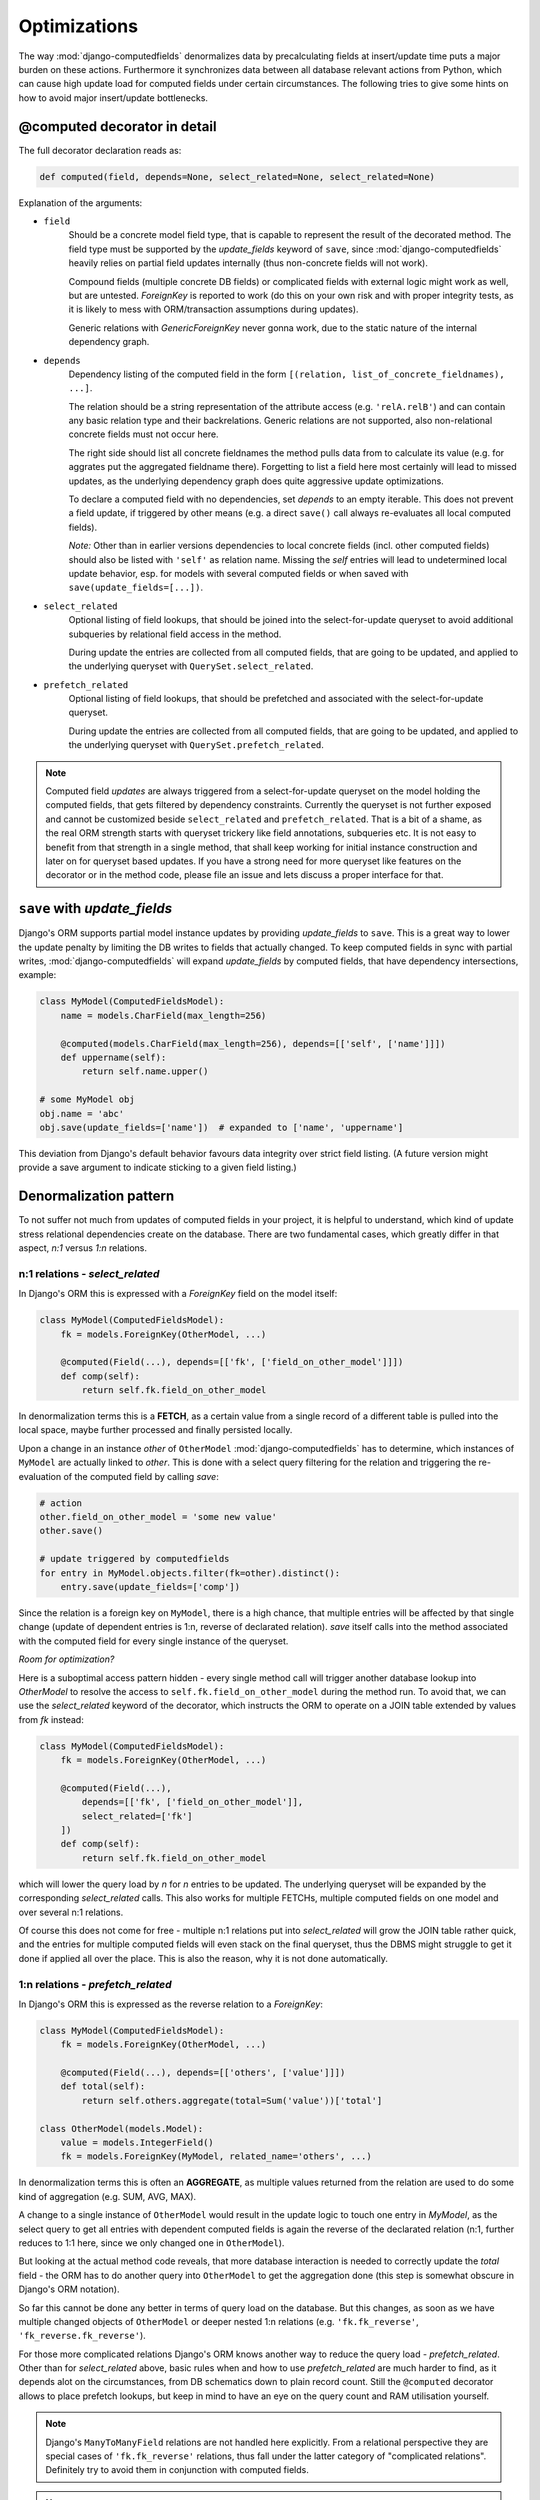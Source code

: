 Optimizations
=============

The way :mod:`django-computedfields` denormalizes data by precalculating fields at insert/update
time puts a major burden on these actions. Furthermore it synchronizes data between all database
relevant actions from Python, which can cause high update load for computed fields under certain
circumstances. The following tries to give some hints on how to avoid major insert/update bottlenecks.


@computed decorator in detail
-----------------------------

The full decorator declaration reads as:

.. code-block:: python

    def computed(field, depends=None, select_related=None, select_related=None)

Explanation of the arguments:

- ``field``
    Should be a concrete model field type, that is capable to represent the result of the decorated method.
    The field type must be supported by the `update_fields` keyword of ``save``, since :mod:`django-computedfields`
    heavily relies on partial field updates internally (thus non-concrete fields will not work).

    Compound fields (multiple concrete DB fields) or complicated fields with external logic might work as well,
    but are untested. `ForeignKey` is reported to work (do this on your own risk and with proper integrity tests,
    as it is likely to mess with ORM/transaction assumptions during updates).

    Generic relations with `GenericForeignKey` never gonna work, due to the static nature of the internal dependency graph.

- ``depends``
    Dependency listing of the computed field in the form ``[(relation, list_of_concrete_fieldnames), ...]``.

    The relation should be a string representation of the attribute access (e.g. ``'relA.relB'``) and can contain
    any basic relation type and their backrelations. Generic relations are not supported, also non-relational concrete fields
    must not occur here.

    The right side should list all concrete fieldnames the method pulls data from to calculate
    its value (e.g. for aggrates put the aggregated fieldname there). Forgetting to list a field here most certainly
    will lead to missed updates, as the underlying dependency graph does quite aggressive update optimizations.

    To declare a computed field with no dependencies, set `depends` to an empty iterable. This does not prevent
    a field update, if triggered by other means (e.g. a direct ``save()`` call always re-evaluates all
    local computed fields).

    `Note:` Other than in earlier versions dependencies to local concrete fields (incl. other computed fields)
    should also be listed with ``'self'`` as relation name. Missing the `self` entries will lead to
    undetermined local update behavior, esp. for models with several computed fields or when saved with
    ``save(update_fields=[...])``.

- ``select_related``
    Optional listing of field lookups, that should be joined into the select-for-update queryset to avoid
    additional subqueries by relational field access in the method.

    During update the entries are collected from all computed fields, that are going to be updated,
    and applied to the underlying queryset with ``QuerySet.select_related``.

- ``prefetch_related``
    Optional listing of field lookups, that should be prefetched and associated with the select-for-update queryset.

    During update the entries are collected from all computed fields, that are going to be updated,
    and applied to the underlying queryset with ``QuerySet.prefetch_related``.

.. NOTE::

    Computed field `updates` are always triggered from a select-for-update queryset on the model holding
    the computed fields, that gets filtered by dependency constraints. Currently the queryset is not
    further exposed and cannot be customized beside ``select_related`` and ``prefetch_related``.
    That is a bit of a shame, as the real ORM strength starts with queryset trickery like field annotations,
    subqueries etc. It is not easy to benefit from that strength in a single method, that shall keep
    working for initial instance construction and later on for queryset based updates.
    If you have a strong need for more queryset like features on the decorator or in the method code,
    please file an issue and lets discuss a proper interface for that.


``save`` with `update_fields`
-----------------------------

Django's ORM supports partial model instance updates by providing `update_fields` to ``save``.
This is a great way to lower the update penalty by limiting the DB writes to fields that actually changed.
To keep computed fields in sync with partial writes, :mod:`django-computedfields` will expand `update_fields`
by computed fields, that have dependency intersections, example:

.. code-block:: python

    class MyModel(ComputedFieldsModel):
        name = models.CharField(max_length=256)

        @computed(models.CharField(max_length=256), depends=[['self', ['name']]])
        def uppername(self):
            return self.name.upper()

    # some MyModel obj
    obj.name = 'abc'
    obj.save(update_fields=['name'])  # expanded to ['name', 'uppername']

This deviation from Django's default behavior favours data integrity over strict field listing.
(A future version might provide a save argument to indicate sticking to a given field listing.)


Denormalization pattern
-----------------------

To not suffer not much from updates of computed fields in your project, it is helpful to understand,
which kind of update stress relational dependencies create on the database.
There are two fundamental cases, which greatly differ in that aspect, `n:1` versus `1:n` relations.

n:1 relations - `select_related`
^^^^^^^^^^^^^^^^^^^^^^^^^^^^^^^^

In Django's ORM this is expressed with a `ForeignKey` field on the model itself:

.. code-block:: python

    class MyModel(ComputedFieldsModel):
        fk = models.ForeignKey(OtherModel, ...)

        @computed(Field(...), depends=[['fk', ['field_on_other_model']]])
        def comp(self):
            return self.fk.field_on_other_model

In denormalization terms this is a **FETCH**, as a certain value from a single record of a
different table is pulled into the local space, maybe further processed and finally persisted locally.

Upon a change in an instance `other` of ``OtherModel`` :mod:`django-computedfields` has to determine,
which instances of ``MyModel`` are actually linked to `other`.
This is done with a select query filtering for the relation and triggering the re-evaluation of the
computed field by calling `save`:

.. code-block:: python

    # action
    other.field_on_other_model = 'some new value'
    other.save()

    # update triggered by computedfields
    for entry in MyModel.objects.filter(fk=other).distinct():
        entry.save(update_fields=['comp'])

Since the relation is a foreign key on ``MyModel``, there is a high chance, that multiple entries will be affected
by that single change (update of dependent entries is 1:n, reverse of declarated relation).
`save` itself calls into the method associated with the computed field for every single instance of the queryset.

`Room for optimization?`

Here is a suboptimal access pattern hidden - every single method call will trigger another database lookup
into `OtherModel` to resolve the access to ``self.fk.field_on_other_model`` during the method run.
To avoid that, we can use the `select_related` keyword of the decorator, which instructs the ORM to operate on
a JOIN table extended by values from `fk` instead:

.. code-block:: python

    class MyModel(ComputedFieldsModel):
        fk = models.ForeignKey(OtherModel, ...)

        @computed(Field(...),
            depends=[['fk', ['field_on_other_model']],
            select_related=['fk']
        ])
        def comp(self):
            return self.fk.field_on_other_model

which will lower the query load by `n` for `n` entries to be updated. The underlying queryset will be expanded
by the corresponding `select_related` calls. This also works for multiple FETCHs,
multiple computed fields on one model and over several n:1 relations.

Of course this does not come for free - multiple n:1 relations put into `select_related` will grow
the JOIN table rather quick, and the entries for multiple computed fields will even stack on the final queryset,
thus the DBMS might struggle to get it done if applied all over the place. This is also the reason, why it
is not done automatically.


1:n relations - `prefetch_related`
^^^^^^^^^^^^^^^^^^^^^^^^^^^^^^^^^^

In Django's ORM this is expressed as the reverse relation to a `ForeignKey`:

.. code-block:: python

    class MyModel(ComputedFieldsModel):
        fk = models.ForeignKey(OtherModel, ...)

        @computed(Field(...), depends=[['others', ['value']]])
        def total(self):
            return self.others.aggregate(total=Sum('value'))['total']

    class OtherModel(models.Model):
        value = models.IntegerField()
        fk = models.ForeignKey(MyModel, related_name='others', ...)

In denormalization terms this is often an **AGGREGATE**, as multiple values returned from the relation
are used to do some kind of aggregation (e.g. SUM, AVG, MAX).

A change to a single instance of ``OtherModel`` would result in the update logic to touch one entry in `MyModel`,
as the select query to get all entries with dependent computed fields is again the reverse of the
declarated relation (n:1, further reduces to 1:1 here, since we only changed one in ``OtherModel``).

But looking at the actual method code reveals, that more database interaction is needed to correctly update
the `total` field - the ORM has to do another query into ``OtherModel`` to get the aggregation done
(this step is somewhat obscure in Django's ORM notation).

So far this cannot be done any better in terms of query load on the database. But this changes,
as soon as we have multiple changed objects of ``OtherModel`` or deeper nested 1:n relations
(e.g. ``'fk.fk_reverse'``, ``'fk_reverse.fk_reverse'``).

For those more complicated relations Django's ORM knows another way to reduce the query load - `prefetch_related`.
Other than for `select_related` above, basic rules when and how to use `prefetch_related` are much harder to find,
as it depends alot on the circumstances, from DB schematics down to plain record count.
Still the ``@computed`` decorator allows to place prefetch lookups,
but keep in mind to have an eye on the query count and RAM utilisation yourself.


.. NOTE::

    Django's ``ManyToManyField`` relations are not handled here explicitly. From a relational perspective
    they are special cases of ``'fk.fk_reverse'`` relations, thus fall under the latter category of "complicated relations".
    Definitely try to avoid them in conjunction with computed fields.


.. NOTE::
    Django's ``OneToOneField`` relations are special cases of 1:n and n:1 relations with reduced update needs
    and handled transparently as listed above.

.. NOTE::
    In terms of denormalization techniques we also skipped **EXTEND** here. EXTEND can easily be done
    either by field annotations or by property methods on a model in Django.
    Nothing to get into :mod:`django-computedfields` business by default, unless the calculation penalty is really high.
    Then they can be constructed with `self` dependencies as shown above.


Complicted deep nested relations
^^^^^^^^^^^^^^^^^^^^^^^^^^^^^^^^

So you really want to declare computed fields with dependencies like:

.. code-block:: python

    class X(ComputedFieldsModel):
        a = models.ForeignKey(OtherModel, ...)

        @computed(Field(..),
            depends=[
                ['a', ['a1', 'a2', ...]],
                ['a.b_reverse', ['b1', 'b2', ...]],
                ['a.b_reverse.c', ['c1', 'c2', ...]],
                ['a.b_reverse.c.d_reverse', ['d1', 'd2', ...]],
                [...]
            ]
        )
        def comp1(self):
            # 1000 lines of code following here
            ...

        @computed(Field(..),
            depends=[
                ['self', ['comp1']],
                ['x', ['x1', 'x2', ...]],
                ['x.y_reverse', ['y1', 'y2', ...]],
                ['x.y_reverse.z', ['z1', 'z2', ...]],
                [...]
            ]
        )
        def comp2(self): ...

To make it simple - yes that is possible with :mod:`django-computedfields` as long as things are cyclefree
(even that can be suppressed to some degree).
Optimizing updates of such a beast is challenging for sure and cannot be blueprinted by any means.
But how to approach it? Well a few ideas regarding this:

- You should not have built this monster in the first place.
  :mod:`django-computedfields` might look like a nice hammer, but it should not turn all your database needs
  into a nail. Maybe look for some better suiting tool.
- Not convinced? Well, you really should try to lower the shear amount of dependencies.
  Of course, in a well normalized scheme it is quite normal to end up with tons of dependencies,
  but keep in mind, that those 1000 lines of code above have to be re-evaluated for every single dependency change
  touching all relations again and again. This "dependency update pressure" can be reduced by introducing
  interim computed fields, again trading runtime for space. Consider grouping the interim fields over
  dimensions like update frequency and/or penalty per update (isolate the slowpokes). Mix in fast turning
  entities late. For really expensive dependency side paths consider using other denormalization mechanics,
  like creating materialized database views, maybe scheduled by a nightly cronjob.
- Still here? Well, maybe do some set theory maths on what you came up with.
  There is a high chance you have created entity intersections, that are better handled by
  bulk actions and manually triggering `update_dependent` or `update_dependent_multi`. Since
  :mod:`django-computedfields` tries to keep computed fields in sync for normal instance actions,
  this penalty can be avoided if you batch the changes and do the computed field updates afterwards.
- Still not done? Geez, well blame it all on the DBMS itself. Wait no - you are already on O...
  Just kidding - of course, DBMS specific things like native triggers and stored procedures would help
  to squeeze the best performance out of your project. Sad news - :mod:`django-computedfields`
  does not know anything about that, it is only a small helper acting on top of Django's ORM.
  If you end up here, you prolly have bigger issues to handle. Maybe think about switching the framework,
  using some other DBMS, database sharding etc.


Fixtures
--------

:mod:`django-computedfields` skips intermodel computed fields updates during fixtures.
Run the management command `updatedata` after applying fixtures to synchronize their values.


Migrations
----------

On migration level computed fields are handled as other ordinary concrete fields defined on a model,
thus you can apply any data transfer/transition to them as with other concrete fields.
If you run into migration issues due to changed properties on the `field` argument - the data part
can be ignored/skipped by a custom migration rule. In that case, dont forget to recalculate
the computed field values afterwards to get everything back in sync (e.g. run `updatedata`).
